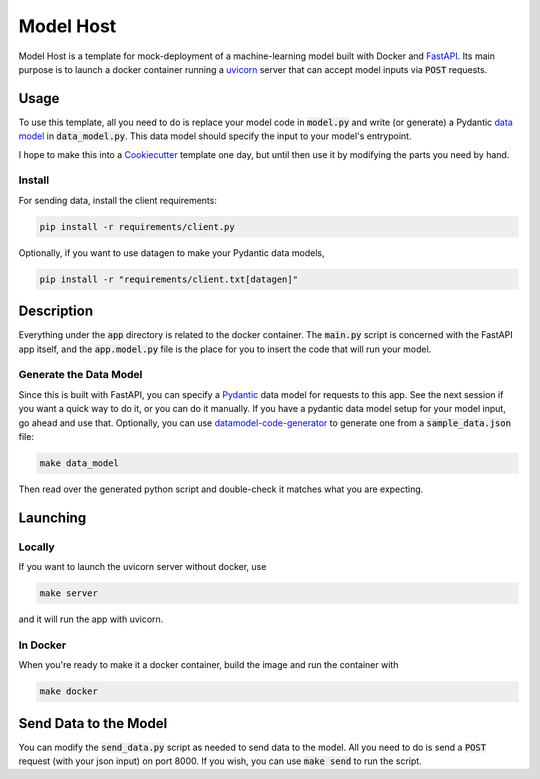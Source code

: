 Model Host
##########
Model Host is a template for mock-deployment of a machine-learning model
built with Docker and `FastAPI <https://fastapi.tiangolo.com/>`_.
Its main purpose is to launch a docker container running a `uvicorn <https://www.uvicorn.org/>`_ server
that can accept model inputs via :code:`POST` requests.


Usage
=====
To use this template, all you need to do is replace your model code in :code:`model.py` 
and write (or generate) a Pydantic `data model <https://pydantic-docs.helpmanual.io/usage/models/j>`_ 
in :code:`data_model.py`. 
This data model should specify the input to your model's entrypoint.

I hope to make this into a `Cookiecutter <https://cookiecutter.readthedocs.io/en/1.7.3/>`_ template one day, but until then use it by modifying 
the parts you need by hand.

Install
-------

For sending data, install the client requirements:

.. code::
    
    pip install -r requirements/client.py


Optionally, if you want to use datagen to make your Pydantic data models, 

.. code::

    pip install -r "requirements/client.txt[datagen]"

Description
===========

Everything under the :code:`app` directory is related to the docker container. 
The :code:`main.py` script is concerned with the FastAPI app itself, and the :code:`app.model.py` 
file is the place for you to insert the code that will run your model.


Generate the Data Model
----------------------------------

Since this is built with FastAPI, you can specify a `Pydantic <https://pydantic-docs.helpmanual.io/>`_ data model for 
requests to this app. See the next session if you want a quick way to do it, or you can do it manually.
If you have a pydantic data model setup for your model input, go ahead and use that. 
Optionally, you can use `datamodel-code-generator <https://github.com/koxudaxi/datamodel-code-generator/>`_ to generate one from a :code:`sample_data.json` file:

.. code::

    make data_model

Then read over the generated python script and double-check it matches what you are expecting.


Launching
=========

Locally
-------

If you want to launch the uvicorn server without docker, use

.. code::

    make server


and it will run the app with uvicorn.

In Docker
---------

When you're ready to make it a docker container, build the image and run the container with 

.. code::

    make docker


Send Data to the Model
======================

You can modify the :code:`send_data.py` script as needed to send data to the model.
All you need to do is send a :code:`POST` request (with your json input)
on port 8000.
If you wish, you can use :code:`make send` to run the script.



